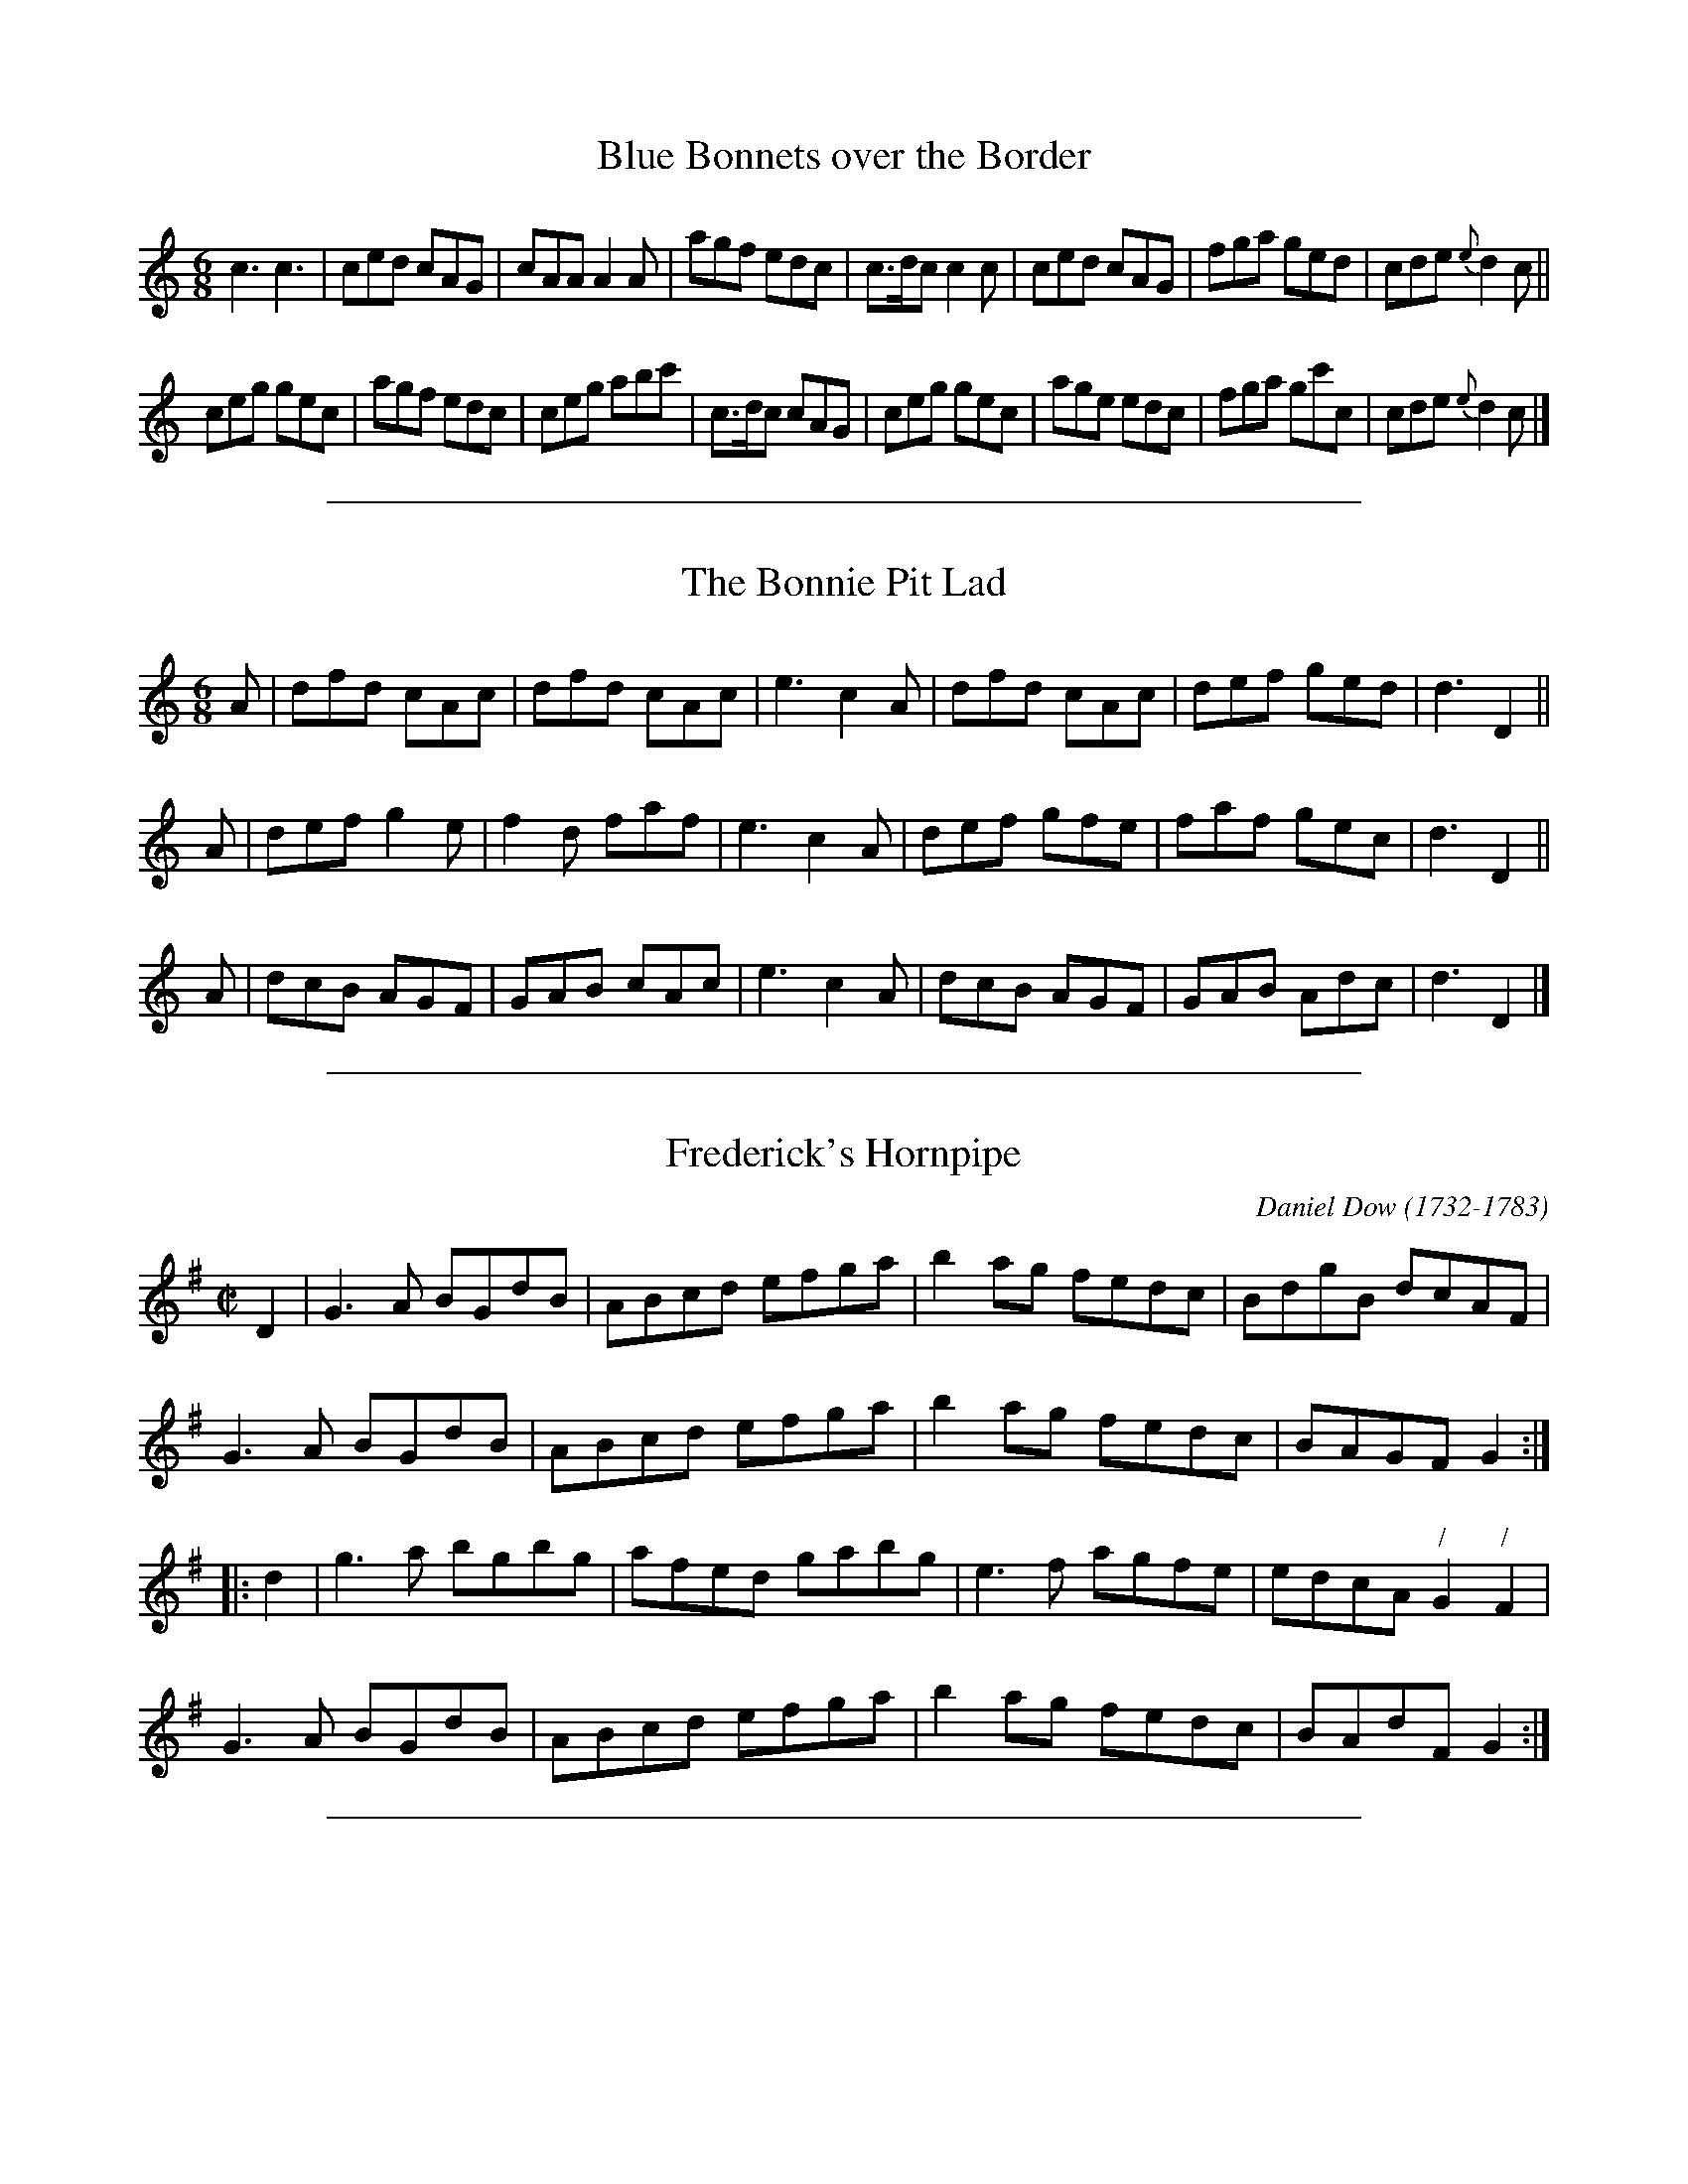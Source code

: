 
X: 2
T: Blue Bonnets over the Border
R: jig
M: 6/8
L: 1/8
Z: 2010 John Chambers <jc:trillian.mit.edu>
B: Anonymous manuscript tune book (1800-1840) p.27
F: http://www.asaplive.com/archive/browse_by_collection.asp
N: The asaplive.com web site is complex, and links to its files don't usually work.
K: C
c3 c3 | ced cAG | cAA A2A | agf edc |\
c>dc c2c | ced cAG | fga ged | cde {e}d2c ||
ceg gec | agf edc | ceg abc' | c>dc cAG |\
ceg gec | age edc | fga gc'c | cde {e}d2c |]


%%sep 5 1 500

X: 3
T: The Bonnie Pit Lad
R: jig
M: 6/8
L: 1/8
N: Fixed several notes with obviously wrong lengths, in bars 7, 8 and 12.
N: These all appear to be omitted flags and an extraneous beam.
Z: 2010 John Chambers <jc:trillian.mit.edu>
B: Anonymous manuscript tune book (1800-1840) p.21
F: http://www.asaplive.com/archive/browse_by_collection.asp
N: The asaplive.com web site is complex, and links to its files don't usually work.
K: d
A |\
dfd cAc | dfd cAc | e3 c2A |\
dfd cAc | def ged | d3 D2 ||
A |\
def g2e | f2d faf | e3 c2A |\
def gfe | faf gec | d3 D2 ||
A |\
dcB AGF | GAB cAc | e3 c2A |\
dcB AGF | GAB Adc | d3 D2 |]


%%sep 5 1 500

X: 4
T: Frederick's Hornpipe
C: Daniel Dow (1732-1783)
R: reel
M: C|
L: 1/8
N: Not known elsewhere, this is a good hornpipe with an intriguing attribution to
N: McKenzie (see also the Rondo on p. 78).
Z: 2010 John Chambers <jc:trillian.mit.edu>
B: Anonymous manuscript tune book (1800-1840) p.73
F: http://www.asaplive.com/archive/browse_by_collection.asp
N: The asaplive.com web site is complex, and links to its files don't usually work.
K: G
D2 |\
G3A BGdB | ABcd efga | b2ag fedc | BdgB dcAF |
G3A BGdB | ABcd efga | b2ag fedc | BAGF G2 :|
|: d2 |\
g3a bgbg | afed gabg | e3f agfe | edcA "/"G2"/"F2 |
G3A BGdB | ABcd efga | b2ag fedc | BAdF G2 :|


%%sep 5 1 500

X: 5
T: Grace Darling
T: Cader Idris
T: Jenny Jones
C: Daniel Dow (1732-1783)
R: waltz, air
M: 3/4
L: 1/8
N: This is a Welsh air renamed for the Northumbrian heroine. The variation is tasteful but does
N: not  keep  strictly to the tune's harmony in strain 2; Tom Clough later wrote variations for
N: this under its more common name of Jenny Jones.
Z: 2010 John Chambers <jc:trillian.mit.edu>
B: Anonymous manuscript tune book (1800-1840) p.88-89
F: http://www.asaplive.com/archive/browse_by_collection.asp
N: The asaplive.com web site is complex, and links to its files don't usually work.
K: G
d |\
g2 dcBA | (G3ABG) | c2e2(ag) | f3ed2 |\
g2d2B2 | c3de2 | d2g2f2 | g4 :|
|: g2 |\
b2g2b2 | a2f2d2 | g2e2(ag) | f2e2d2 |\
b2g2b2 | a2f2d2 | g2f2e2 | d3.e.f.d |
(g2dc)BA | G2GABG | cBceag | f3ed2 |\
g2d2B2 | c3de2 | d2g2f2 | g4 :|
|:  d2 |\
.g.f.g.d.B.d | GFGBdB | cBceag | fefdef |\
gfgdBG | cBcdec | d^cdefd | g4 :|
|: g2 |\
bagabg | agfgaf | gfefge | fdAdfa |\
bgdgbg | afdfaf | agfe(a^c) | (d3=cBc) |
dBGBdg | ecegec | df.a.f.a.f | g2(bg)(bg) |\
g3dB2 | c3de2 | d2a2f2 | g4 :|


%%sep 5 1 500

X: 6
T: Grimaldy's hornpipe
C: Daniel Dow (1732-1783)
R: hornpipe, reel
M: C|
L: 1/8
N: This is not a particularly rare tune, but a unique version of strain 2 with its 4th string notes.
Z: 2010 John Chambers <jc:trillian.mit.edu>
B: Anonymous manuscript tune book (1800-1840) p.83
F: http://www.asaplive.com/archive/browse_by_collection.asp
N: The asaplive.com web site is complex, and links to its files don't usually work.
K: G
D2 |\
G2G2 GBAc | B2B2 Bdce | dgfe dcBA | GBdB cAFD |
G2G2 GBAc | B2B2 Bdce | dgfe dcBA | A2G2 G2 :|
|: (DC) |\
B,GDG | B,GDG | CGEG CGEG | cAFD | cAFD | BGDB, BGDC |
B,GDG B,GDG | CGEG CGEG | cAFD cAFD | G2G2 G2 :|


%%sep 5 1 500

X: 7
T: The Hens March
R: reel
M: none
L: 1/8
N: Although best known today in the Scottish version deriving from Robert Bremner, there are a
N: number of texts of a distinct local version of this tune, usually in C as here (despite the
N: key signature) and probably for smallpipes, Border pipes, or both. It may be that there was
N: no fixed form for the tune as versions differ so much; none so far seen stands out as being
N: definitive, and this one is rather wayward. More investigation is needed.
Z: 2010 John Chambers <jc:trillian.mit.edu>
B: Anonymous manuscript tune book (1800-1840) p.58
F: http://www.asaplive.com/archive/browse_by_collection.asp
N: The asaplive.com web site is complex, and links to its files don't usually work.
N: Some measures have an odd number of beats.  Staff breaks are as in the MS.
K: C
G | cdef g3a/g/ | f/e/ d/e/ f2 g/f/ | e/d/c/d/ egfe | dcBA G3 (e/f/) | gfeg
fedf | edce G3 | c2b2 c2d2 egf/e/ | edcB Hc2 :||: .c.c.c.c .c.c. e.g  | cc (eg) | cc
g>f (eg) | cdcd (eg) (cd) (eg) | cdcd cdBd | cBcd (eg) cd (eg) | cg/f/ (eg) cd
(eg) | dcBA GABG | cBcd egfe | edcB c2 | fedc edcB | dcBA GABG |
cBcd egfe | edcB c2 :|


%%sep 5 1 500

X: 8
T: Hornpipe
R: hornpipe, reel
M: C|
L: 1/8
N: This tune is unidentified - one for the hornpipe enthusiasts.
Z: 2010 John Chambers <jc:trillian.mit.edu>
B: Anonymous manuscript tune book (1800-1840) p.7
F: http://www.asaplive.com/archive/browse_by_collection.asp
N: The asaplive.com web site is complex, and links to its files don't usually work.
K: G
dc | BcdB GBdg | fgaf d2Bd | .c(ag).c .B(gd).B | A2A2 A2dc | BcdB GBdg |
fgaf dfad' | ^c'bag fed"(#)"c | d2d2 d2 :||: Bc | dBgd bgdB | cAfc afdc |
Bdgf edcB | A2A2 A2D2 | GBdg bgbg | efge d2c2 | Bdgb c'afa | g2g2 g2 :|


%%sep 5 1 500

X: 9
T: Hornpipe
T: Good for the Tongue
T: Jenkins' hornpipe
T: Washington hornpipe
R: hornpipe, reel
M: C|
L: 1/8
N: This tune was in smallpiper Joe Hutton's repertoire as the Washington Hornpipe (in G);
N: the fiddle original is in Bb. Some passages in strain 2 here are a little different from
N: versions usually heard.
Z: 2010 John Chambers <jc:trillian.mit.edu>
B: Anonymous manuscript tune book (1800-1840) p.12
F: http://www.asaplive.com/archive/browse_by_collection.asp
N: The asaplive.com web site is complex, and links to its files don't usually work.
K: C
|: cdef gcBc | acbc c'cBc | Af Ge Fd Ec | Acfd cBAG |
   cdef gcBc | acbc c'cBc | Af Ge Fd Ec | edcB c4  :|
|: gcBc acBc | abc'b a^gae | a^gae fefc | Bdfd cBAG |
   cdef gcBc | acbc c'cBc | Af Ge Fd Ec | edcB c4  :|


%%sep 5 1 500

X: 10
T: The Italian Manfreda
R: jig
M: 6/8
L: 1/8
Z: 2010 John Chambers <jc:trillian.mit.edu>
B: Anonymous manuscript tune book (1800-1840) p.21
F: http://www.asaplive.com/archive/browse_by_collection.asp
N: The asaplive.com web site is complex, and links to its files don't usually work.
K: G
D |\
GAB BcA | AGG G2B/c/ | dBG GAF | AGG G2D |\
GAB BcA | AGG G2G | FDF FGA | {B}AGG G2 :|
|: g |\
gfg afc | cBd d2g | gfg afc | cBc d2d |\
{a}gfg {a}gfg | ece efg | ded cBA | {B}AGG G2 :|


%%sep 5 1 500

X: 11
T: Jack Latin
R: reel
M: 2/4
L: 1/16
Z: 2010 John Chambers <jc:trillian.mit.edu>
B: Anonymous manuscript tune book (1800-1840) p.7
F: http://www.asaplive.com/archive/browse_by_collection.asp
N: The asaplive.com web site is complex, and links to its files don't usually work.
K: G
|: GBdB ecdB | GBdB c2BA | GBdB ecdB | cAAB c2BA :|
|: gdBd gdBd | gdBd c2BA | gdBd gdBd | ceAB c2BA |
   gdBd gdBd | gdBd c2BA | gfed edeg | aAAB c2BA :|


%%sep 5 1 500

X: 12
T: Kinlock of Kinlock variations
T: Blow the wind southerly
T: Blaw the wind sutherly
C: W.M.K.
R: jig
M: 6/8
L: 1/8
Z: 2010 John Chambers <jc:trillian.mit.edu>
B: Anonymous manuscript tune book (1800-1840) p.74-75
F: http://www.asaplive.com/archive/browse_by_collection.asp
N: The asaplive.com web site is complex, and links to its files don't usually work.
K: D
(e/f/) !Segno!|:\
f>ed A<FA | B<GB A<Fd | f>ed A<FA | Bec d2 (de) |\
f>ed A<FA | B<GB A<Fd | f>ed Bba | gfe d2 :|
|: a |\
f2a e2a | dcd cea | f2ae2a | ef^g a2a |\
f2a e2a | dcd cea | f2f e2e | ef^g ag=g !Segno!:|
L:1/16
"Var.1"de |\
f3ed2 AdFdAd | BdGdBd AdFdAd | f3ed2 AdFdAd | BdceAc d2D2 (de) |
f3ed2 AdFdAd | BdGdBd AdFdAd | f3ed2 B2b2g2 |((3geg)((3fdf) ((3ece) d4 :|
ag |\
fadafa eacaea | dacaB^g  a2A2 (a=g) | fadafa eacaea | ^gbegbg a4 (a=g) |
fadafa eacaea | dacaB^g a2A2 (a=g) | fadafa e4 e2 | e2f2^g2 a2^g2=g2 !Segno!|]
"Air"f3ed2 AF3A2 | BG3B2 AF3A2 | f3ed2 AF3A2 | B2B2c2 d4 (de) |\
f3ed2 AF3A2 | BG3B2 AF3 (de) | f3ed2 B2b2a2 | ((3geg) ((3fdf) ((3ece) d4 H|]


%%sep 5 1 500

X: 13
T: Knowle Park
T: Knole Park
R: reel
M: C|
L: 1/8
Z: 2010 John Chambers <jc:trillian.mit.edu>
B: Anonymous manuscript tune book (1800-1840) p.33
F: http://www.asaplive.com/archive/browse_by_collection.asp
N: The asaplive.com web site is complex, and links to its files don't usually work.
K: G
dc | Bdg2 Bdg2 | fa c'4 dc | Bdg2 eac'a | g4 {ag}f2dc | Bdg2 Bdg2 |
fa c'4 dc | Bgec' bgaf | g2g2 g2 :||: fg | ad'bg fage | {e}d^cde {g}fefg |
ad'bg fage | dd'^c'd' =c'afd | Bdg2 Bdg2 | fa c'4 dc | Bgec' bgae | g2g2 g2 :|


%%sep 5 1 500

X: 14
T: The Lady of the Lake
R: jig
M: 6/8
L: 1/8
Z: 2010 John Chambers <jc:trillian.mit.edu>
B: Anonymous manuscript tune book (1800-1840) p.27
F: http://www.asaplive.com/archive/browse_by_collection.asp
N: The asaplive.com web site is complex, and links to its files don't usually work.
K: G
|: B>cA G2D | E2D G2D | B>cA G2B | A2d d3  |\
   B>cA G2D | E2D G2D | G2D  B2A | GBA G3  :|
|: B>cB B2A | B2c d3  | g2f  e2d | dcB A2A |\
   B>cB B2A | B2c d3  | g2f  a2g | fae d2c :|


%%sep 5 1 500

X: 15
T: Lord St. Vincent's hornpipe
T: Vinton's hornpipe
R: hornpipe, reel
M: C|
L: 1/8
N: This tune is uncommon but not unique, it can also be found in in Ryan's
N: Mammoth Collection (Boston, 1883), a little different and in Bb.
Z: 2010 John Chambers <jc:trillian.mit.edu>
B: Anonymous manuscript tune book (1800-1840) p.25
F: http://www.asaplive.com/archive/browse_by_collection.asp
N: The asaplive.com web site is complex, and links to its files don't usually work.
K: C
gf | e2c2 c2ec | dcBA G2GF | EGcG Afdc | dcBA G2gf | e2c2 c2ag |
f2d2 d2dc | Bdgb aba^f | g2g2 g2 :||: gf | ecBc ecBc | AFEF AFEF |
defe fedc | BcdB G2ef | gcBc acBc | bcBc c'cBc | Acdf ecdB | c2c2 c2 :|


%%sep 5 1 500

X: 16
T: Maid of Saragossa
T: Earl Grey's waltz
R: waltz
M: 3/4
L: 1/8
N: Another version of this tune, Earl Grey's Waltz, is in Christpher Liddell's manuscript  (see  The
N: Morpeth  Rant,  Dragonfly  Music,  1990,  a  little easier to read than this..).  Both have three
N: strains but not the same three - 1 and 3 here are Liddell's 1 and 2 - so that combining  the  two
N: would  give four strains.  The title here suggests, but does not prove, that Liddell's title is a
N: local renaming.
Z: 2010 John Chambers <jc:trillian.mit.edu>
B: Anonymous manuscript tune book (1800-1840) p.24
F: http://www.asaplive.com/archive/browse_by_collection.asp
N: The asaplive.com web site is complex, and links to its files don't usually work.
N: This tune is very poorly written, and some notes here man not be what was intended. [jc]
K: D
   A2 |   f3 cdB |   BAFAFA |   AGEGEG |   BAFAFA | f2 fcdB | BAFAFA  | AG E2c2 | d4 :|
|: A2 |{A}G2EGEG |{B}A2FAFA |{A}G2EGEG |{B}A2FAFA | f3  cdB | BA FAFA | BA E2c2 | d4 :|
   d2 |   c3 Ace |   e3 Adf |   e2dfga |  ba gfed | c2 cBce | d2 dAdf | efgece  | d4 |]


%%sep 5 1 500

X: 17
T: the May Fly
T: Hexham quadrille
T: I'll get wedded in my auld claes
R: jig
M: 6/8
L: 1/8
N: The same version of this tune with the same title is in Joseph Crawhall's tune book, so one was
N: probably copied from the other; Crawhall also has a more standard version called Hexham Quadrille.
Z: 2010 John Chambers <jc:trillian.mit.edu>
B: Anonymous manuscript tune book (1800-1840) p.25
F: http://www.asaplive.com/archive/browse_by_collection.asp
N: The asaplive.com web site is complex, and links to its files don't usually work.
N: This tune seems incomplete; the 2nd part ends after 4 bars, plus a long dash.
N: The ending of the first tune is a bit strange, but there are no flags visible.
N:
K: G
d2 | gfe dBG | BAG E2D | GAB AFD | GAB cge |
age dBG | BAG E2D | GAB AFD | D2 G2 G2 :|
|: e | dBd gfg | ece a2g | fef def | gba gfe |
%%text The last four bars are missing; other versions have something like:
dBd gfg | ece a2g | fed cBA | BGG G2 :|


%%sep 5 1 500

X: 18
T: The Meeting of the Waters
R: jig
M: 6/8
L: 1/8
Z: 2010 John Chambers <jc:trillian.mit.edu>
B: Anonymous manuscript tune book (1800-1840)
F: http://www.asaplive.com/archive/browse_by_collection.asp
N: The asaplive.com web site is complex, and links to its files don't usually work.
N: The 7-count bar 9 is clear in the MS.
K: G
d>c | BAG AGE | DEG A2A/B/ | cBA ABG |dBG A2A/B/ |
cBA ABG | dBG HA2G/A/ | BAG GED | DEG Hc2B/A/ | BAG G<ED2 | DEG G2 |]


%%sep 5 1 500

X: 19
T: Miss Spicer
T: Mrs Spicer's fancy
R: jig
M: 6/8
L: 1/8
Z: 2010 John Chambers <jc:trillian.mit.edu>
B: Anonymous manuscript tune book (1800-1840) p.22
F: http://www.asaplive.com/archive/browse_by_collection.asp
N: The asaplive.com web site is complex, and links to its files don't usually work.
K: Bb
f/e/ |\
d2d ede | f2d b2g | f2d BAB | {AB}c2A F2f/e/ |\
d2d ede | f2d b2g | fdB {d}cBc | B3- B2 :|
|: A/B/ |\
c2c cde | {de}f2d B2B/A/ | G2G GAB | {AB}c2A F2A/B/ |\
c2c cde | f2d b2g | fdB BAc | (d3 c2) :|


%%sep 5 1 500

X: 20
T: Money Musk
T: Sir Archibald Grant of Monemusk's reel
C: Daniel Down (1732-1783)
R: strathspey
M: C|
L: 1/8
N: This tune is an import from Scotland. It had been widely published and is still played.
N: The  tune was composed by Perthshire fiddler Donald (or Daniel) Dow (1732-83) and first
N: published by him around 1776.  See John Peacock's tune book for a better local version.
Z: 2010 John Chambers <jc:trillian.mit.edu>
B: Anonymous manuscript tune book (1800-1840) p.42
F: http://www.asaplive.com/archive/browse_by_collection.asp
N: The asaplive.com web site is complex, and links to its files don't usually work.
K: G
e |\
d>GB>G d>Gc>e | d>GB>G AB/A/ c>e | d>GB>G Bc/d/ d>g | e>cA>c B>GG :|
|: e/f/ |\
g>dB>d d>gB>g | g>dc>gB>gA>g | g>dB>g d>gB>g | e>cA>c BGGf |
g>dB>g d>gB>g | g>dc>g B>gA>f | g>dB>g d>gB>g | ecAd BGG :|


%%sep 5 1 500

X: 21
T: Morgiana in Ireland
R: jig
M: 6/8
L: 1/8
Z: 2010 John Chambers <jc:trillian.mit.edu>
B: Anonymous manuscript tune book (1800-1840) p.10
F: http://www.asaplive.com/archive/browse_by_collection.asp
N: The asaplive.com web site is complex, and links to its files don't usually work.
K: G
|: D2D G2G | AGA B3  | D2D G2A | B2c BGE |\
   D2D G2G | AGA B2e | edc BcA | G2A BGE :|
|: d2d dcB | e2f g3  | ded dcB | e2f gdB |\
   d2d dcB | efe efg | dec BcA | G2A BGE |
   GFG B<dz  | AGA c<ez | GFG G2A | B2c BGE |\
   GFG B<dz | c<ez B<dz | e<gz B<dz | G2A BGE :|


%%sep 5 1 500

X: 22
T: Morpeth Rant
R: reel, hornpipe
M: C
L: 1/8
N: Seldom heard nowadays, this is the old version of the tune the Morpeth Rant,
N: in the original key, though with a few quirks of its own here.
Z: 2010 John Chambers <jc:trillian.mit.edu>
B: Anonymous manuscript tune book (1800-1840) p.44
F: http://www.asaplive.com/archive/browse_by_collection.asp
N: The asaplive.com web site is complex, and links to its files don't usually work.
K: Bb
FGA | B2FE DB,DF | GEGB AFGc | B2gf edcB | A2c2 c2e>c | B2FE DB,DF |
GEGB AFAc | Bbag fedc | B2B2 B2 :||: ((3fga) | bfe[dB] BAGF |fdec BAGF |
egec dfdB | A2c2 c2((3FGA) | GEGB edcB | AFAc fedc | Bbag fedc | B2B2 B2 :|


%%sep 5 1 500

X: 23
T: My Dearie O With Variations
T: Ain kind dearie
T: An oidhche a bha bhanais ann
T: Kind deary
T: Lea rig
T: Lea rigges
R: air
M: C|
L: 1/16
N: This is actually all "variations"; you'll have to find the basic tune elsewhere.
Z: 2010 John Chambers <jc:trillian.mit.edu>
B: Anonymous manuscript tune book (1800-1840) p.41-42
F: http://www.asaplive.com/archive/browse_by_collection.asp
N: The asaplive.com web site is complex, and links to its files don't usually work.
K: D
f>e |\
{de}f2A2A2B2 d3ed3f | {def}e3f gfed {de}f2B2B2 f>e | {de}f2A2A2B2 d3ed2 d'a |
b3a ac'd'a f2d2d2 f>e | {de}f2A2A2B2 d3e dfaf | egfa gfed {de}f2B2B2 f>e |
f2A2A2B2 d3e dad'c' | Tb3a gfea f2d2d2 a2 | Tb>abc' d'2f2 Tg>fga b2d2 |
Te>def Tgfed {de}f2B2B2 f>e | {de}f2A2A2B2 dad'c' | b3g bc'd'a f2d2d2 |]
fe | dAFD dAfA eAfA gfed | {de}g2B2B2 fe dAFD adbd | d'c'/b/ag f>ae>a f2d2d2 ab/c'/ |
.d'(afa) .b(afa) .d'(afa) bafa | d'c'ba gfTed {de}f2B2B2 f>e | .d(AFA) .B(AFA) .d(AFA) .B(AGA |
d'c'/b/ag f>gf>g f2d2d2 |] f>e | d2f>d A2d>A F2A>F D2f2 | Tedef gfed {de}f2B2B2 f>e |
d2((3afd) A2((3fdB) F2((3dAF) D2d'c' | b>a bc'd'a f2d2d2 a2 | b2d'b a2d'a g2e'b f2d'f |
e>gf>a g>ef>d {de}f2B2B2 f>e | d2((3bfd) A2((3fdB) F2((3dAF) D2d'c' | b>a bc'd'a f2d2d2 |]


%%sep 5 1 500

X: 24
T: The Pilgrim of Love
R: song
M: C
L: 1/8
Z: 2010 John Chambers <jc:trillian.mit.edu>
B: Anonymous manuscript tune book (1800-1840) p.26
F: http://www.asaplive.com/archive/browse_by_collection.asp
N: The asaplive.com web site is complex, and links to its files don't usually work.
K: D
A2 | d2dd d2ef | agfe dcBA | f2ed cBAG | FAdf | e2zA |
fdd2 d2ef | agfe dcBA | Afd2 HB2 B>g | fedc d2 |[| zd | e2 ee
a^gfe | edfd B2zB | caec BfdB | AcTB2 HA2 a> {^g}=g |
gfed d2ef | agfe dcBA | f2dd HB2 B{a}Hg | Hfe[ac]c d2 || d/e/f/g/ |
^g/a/b/a/ fd a/b/c'/b/ =g>g | fedc d2 |]


%%sep 5 1 500

X: 25
T: Poor Mary Ann
R: hornpipe, reel
M: 2/4
L: 1/8
Z: 2010 John Chambers <jc:trillian.mit.edu>
B: Anonymous manuscript tune book (1800-1840) p.16
F: http://www.asaplive.com/archive/browse_by_collection.asp
N: The asaplive.com web site is complex, and links to its files don't usually work.
K: D
|: d>cBd | e>dcA | B2cc | d4 | d>cBd | e>dcA | B2cc | d4 :|
|: .g.f.g.a | .b.a.g.f | .g.f.e.d | .f.e.d.c | d>cBd | e>dcA | B2cc | d4 :|


%%sep 5 1 500

X: 26
T: Rondo for the pips
C: Mackenzie?
R: hornpipe, reel
M: 2/4
L: 1/16
N: Another tune by the mysterious McKenzie. This seems intended as a parlour piece for smallpipes,
N: a little more ambitious than a dance tune but strongly influenced by dance tune forms.
Z: 2010 John Chambers <jc:trillian.mit.edu>
B: Anonymous manuscript tune book (1800-1840) p.78
F: http://www.asaplive.com/archive/browse_by_collection.asp
N: The asaplive.com web site is complex, and links to its files don't usually work.
K: G
D2 |\
G2G2 A>GA>B | G>gf>e d3B | c2c2 B>AB>c | A>GA>B A>DE>F |
G2G2 A>GA>B | G>gf>e d3c | B2B2 A>GA>B | G2[B2G2]G2 :|
|: B2 |\
A2A2 d>cA>c | B>dg>f g>dB>G | A2AB d>cA>c | B>dg>f g2d2 |
e2ef agfe | dBba gfed | dBgf edcB | B4 A>DE>F |
G2B2 A>GA>B |G>gf>e d3B | c>ea>c B>dg>B | A>GA>B A>DE>F |
G2B2 A>GA>B | G>gf>e d2gd | B2B2 A>GA>B | G2B2G2 |]


%%sep 5 1 500

X: 27
T: The Rose of Allandale
C: Daniel Dow (1732-1783)
R: song
M: C
L: 1/8
N: This is a Victorian parlour song which passed into the traditional repertoire.
Z: 2010 John Chambers <jc:trillian.mit.edu>
N: A lot of note heads are borderline cases between two notes, so some notes may be off by one.
B: Anonymous manuscript tune book (1800-1840) p.90
F: http://www.asaplive.com/archive/browse_by_collection.asp
N: The asaplive.com web site is complex, and links to its files don't usually work.
K: D
A2 |\
f3e d2c2 | edcB A3A | d3f fedf | d4 c2A2 |
f3e d3c | edcB A3A | BcdB cdef | d4 z2 ||
d2 |\
e2c2 A2cd | f2d2 A2zA | f2f2 fedf | d4 c2A2 {ABcdefga}A2 |
f3e d3c | edcB A3A | BcdB cdef | d4 z2 ||
a2 |\
a2f2 f2d2 | B4 G2z2 {GABcdefg}x | g3f fedf | e4 z2 |
A2 | B3c edcB | A2{cdefg}a2 c2A2 | BcdB cdef | d4 z2 |]


%%sep 5 1 500

X: 28
T: The Shepherds Hornpipe
T: The Liverpool Hornpipe
R: hornpipe, reel
M: C|
L: 1/8
N: This tune is instantly recognisable as the Liverpool Hornpipe but with a few individual touches.
N: The beat count gets confused at phrase boundaries.
N: The player may have added an extra half measure to each part.
Z: 2010 John Chambers <jc:trillian.mit.edu>
B: Anonymous manuscript tune book (1800-1840) p.16
F: http://www.asaplive.com/archive/browse_by_collection.asp
N: The asaplive.com web site is complex, and links to its files don't usually work.
K: D
AG |\
   FDFA dfaf | gefd dcBA | GBGB FAFA | EFGA GFED |
   FDFA dfaf | gefd dcBA | f2fg afdf | gedc d2 | d4 :|
|: dffd cece | BddB BAGF | GBGB FAFA | EFGA GFED |
   FDFA dfaf | gefd dcBA | f2fg afdf | gedc d2d2 d2 :|


%%sep 5 1 500

X: 29
T: Slow broke the Light
R: march, air
M: 2/4
L: 1/8
Z: 2010 John Chambers <jc:trillian.mit.edu>
B: Anonymous manuscript tune book (1800-1840) p.4
F: http://www.asaplive.com/archive/browse_by_collection.asp
N: The asaplive.com web site is complex, and links to its files don't usually work.
K: G
G2G>A | B2GB | d2c>c | B2GB |\
d2dd | e2fg | B2c>A |1 G2 zD :|2 G2 z ||
A |\
A2B^c | df zA | A2G>G | F3A |\
(B^c)de | fd2B | (A<d) ^c<e | d3d |
egfe | d2BG | (eg)fe | d2GB |\
d2dd | e2fg | g<d c/B/c/A/ | G2z2 |]


%%sep 5 1 500

X: 30
T: Smash the Windows
R: jig
M: 6/8
L: 1/8
Z: 2010 John Chambers <jc:trillian.mit.edu>
B: Anonymous manuscript tune book (1800-1840) p.10
F: http://www.asaplive.com/archive/browse_by_collection.asp
N: The asaplive.com web site is complex, and links to its files don't usually work.
K: D
|: D2D F2A | d2f ecA | G2B F2A | E2F GFE |\
   D2D F2A | d2f ecA | faf gec | d6     :|
|: a |\
   a2f d2A | F2a agf | g2e c2A | E2g gfe |\
   f2d g2e | a2f b2g | faf gec | d6     :|


%%sep 5 1 500

X: 31
T: Soldier's Joy
R: reel
M: C|
L: 1/8
Z: 2010 John Chambers <jc:trillian.mit.edu>
B: Anonymous manuscript tune book (1800-1840) p.4
F: http://www.asaplive.com/archive/browse_by_collection.asp
N: The asaplive.com web site is complex, and links to its files don't usually work.
K: D
FG |\
(AF)DF (AF)DF | A2d2 d2(cB) | (Ad)cB (AG)FA | G2E2 E2(FG) |
(AF)DF (AF)DF | A2d2 d2f2 | (af)df (ge)ce | d2d2 d2 :|
|: g2 |\
(fd)fg (fa)gf | (ec)ef (eg)fe | (fd)fg (fa)gf | (ed)cB A2g2 |
(fd)fg (fa)gf | (ec)ef (eg)fe | (af)df (ge)ce | d2d2 d2 :|


%%sep 5 1 500

X: 32
T: The Sylph
R: jig
M: 6/8
L: 1/8
N: This is a formerly popular jig found in various English collections;
N: strain 2 is found elsewhere an octave lower.
Z: 2010 John Chambers <jc:trillian.mit.edu>
B: Anonymous manuscript tune book (1800-1840) p.33
F: http://www.asaplive.com/archive/browse_by_collection.asp
N: The asaplive.com web site is complex, and links to its files don't usually work.
N: Note the 4-note first beat in bar 15.
K: D
A |\
AFA dfa | agf e2g | fag fed | cee e2A |\
AFA dfa | agf e2g | fad egc | ddd d2 :|
|: a |\
fad' d'c'b | bag f2d | f/g/ad f/g/ad | cee e2e |\
fad' d'c'b | bag f2d | fgad gec | ddd d2 :|


%%sep 5 1 500

X: 33
T: The Voice of her I Love
R: reel
M: 2/4
L: 1/16
N: Some note lengths are wrong in bar 5, but it's not obvious how to fix it.
Z: 2010 John Chambers <jc:trillian.mit.edu>
B: Anonymous manuscript tune book (1800-1840) p.24
F: http://www.asaplive.com/archive/browse_by_collection.asp
N: The asaplive.com web site is complex, and links to its files don't usually work.
K: C
G2 | c2e>d c2e2 | g3fd2 zf | egfe dcBA | d4 {ed}c4 :||: Bc | d3/e/d/ cBAG | e3dc ze |
f3f edef | He4 {dfe}Hd2 g2{ag}x{gefd}x | c2ed ceag | g3fd2 zf | dgfd dccA | d4 {ed}c2 :|


%%sep 5 1 500

X: 34
T: Wests Hornpipe
R: hornpipe, reel
M: C|
L: 1/8
Z: 2010 John Chambers <jc:trillian.mit.edu>
B: Anonymous manuscript tune book (1800-1840) p.22
F: http://www.asaplive.com/archive/browse_by_collection.asp
N: The asaplive.com web site is complex, and links to its files don't usually work.
N: D is the more usual key for this hornpipe.
K: G
|: g2Bc  dBdB  | g2Bc  d3g   | edcB A2ab | c'ac'a gfed |
   g2Bc  dBdB  | g2Bc  d3g   | edcB A2ab | c'agf  g4  :|
|: b2gb  gbgb  | a2fa  fafa  | g2eg egeg | agfe   d4   |
   geTe2 fdTd2 | geTe2 fdTd2 | gfgd BdBG | d2d2   d2de/g/ :|


%%sep 5 1 500

X: 35
T: Zodiac
R: waltz
M: 3/8
L: 1/8
Z: 2010 John Chambers <jc:trillian.mit.edu>
B: Anonymous manuscript tune book (1800-1840) p.28
F: http://www.asaplive.com/archive/browse_by_collection.asp
N: The asaplive.com web site is complex, and links to its files don't usually work.
K: C
G | c>dc | Gge | dfd | BdG | c>dc | Gge | dfB | c2 :|
|: B/c/ | dBG | ecA | fdB | gec | dBG | ecA | fdB | c2 :|
|: g | c'ba | gee | fdd | ecA | c'ba | gee | fdB | c2 :|
|: e/f/ | gea | f2d | Bdf | e2c | gea | f2d | GBd | c2 H:|
